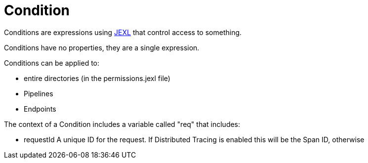 = Condition

Conditions are expressions using link:https://commons.apache.org/proper/commons-jexl/[JEXL]  that control access to something.

Conditions have no properties, they are a single expression.
 
 

Conditions can be applied to:
 
 * entire directories (in the permissions.jexl file)
 * Pipelines
 * Endpoints
 


The context of a Condition includes a variable called "req" that includes:
 
 * requestId
 A unique ID for the request.  If Distributed Tracing is enabled this will be the Span ID, otherwise